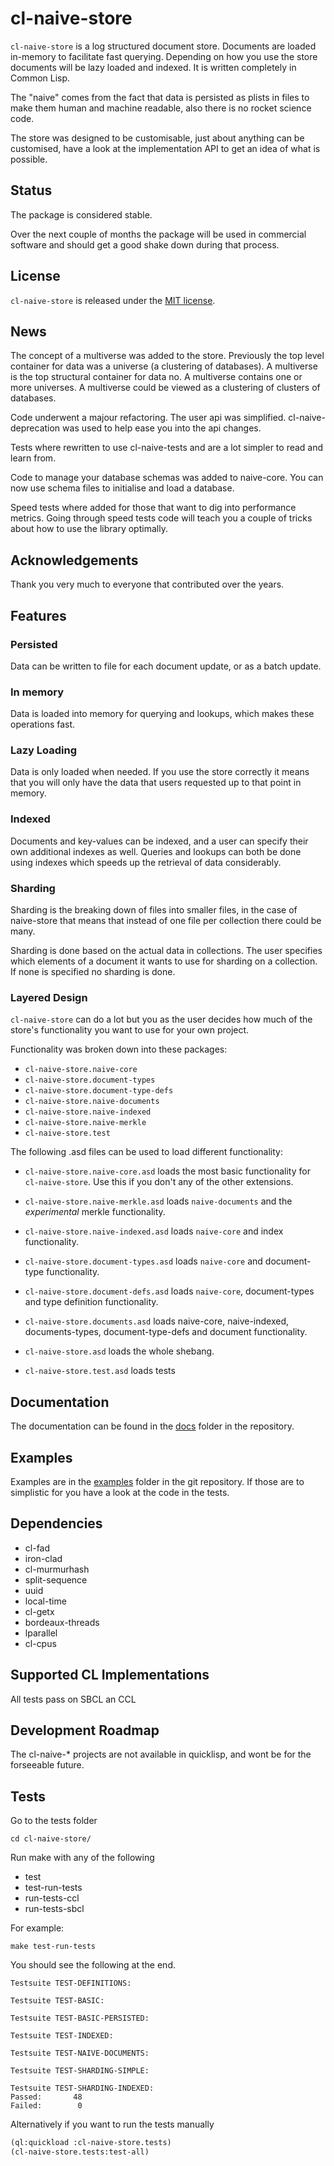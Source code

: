 * cl-naive-store

=cl-naive-store= is a log structured document store. Documents are
loaded in-memory to facilitate fast querying. Depending on how you use
the store documents will be lazy loaded and indexed. It is written
completely in Common Lisp.

The "naive" comes from the fact that data is persisted
as plists in files to make them human and machine readable, also there
is no rocket science code.

The store was designed to be customisable, just about anything can be
customised, have a look at the implementation API to get an idea of
what is possible.

** Status

The package is considered stable.

Over the next couple of months the package will be used in
commercial software and should get a good shake down during that
process.

** License

=cl-naive-store= is released under the [[file:LICENSE][MIT license]].

** News

The concept of a multiverse was added to the store. Previously the top
level container for data was a universe (a clustering of databases). A
multiverse is the top structural container for data no. A multiverse
contains one or more universes. A multiverse could be viewed as a
clustering of clusters of databases.

Code underwent a majour refactoring. The user api was
simplified. cl-naive-deprecation was used to help ease you into the
api changes.

Tests where rewritten to use cl-naive-tests and are a lot simpler to
read and learn from.

Code to manage your database schemas was added to naive-core. You can
now use schema files to initialise and load a database.

Speed tests where added for those that want to dig into performance
metrics. Going through speed tests code will teach you a couple of
tricks about how to use the library optimally.

** Acknowledgements

Thank you very much to everyone that contributed over the years.

** Features

*** Persisted

Data can be written to file for each document update, or as a batch update.

*** In memory

Data is loaded into memory for querying and lookups, which makes these operations fast.

*** Lazy Loading

Data is only loaded when needed. If you use the store
correctly it means that you will only have the data that users
requested up to that point in memory.

*** Indexed

Documents and key-values can be indexed, and a user can specify their
own additional indexes as well. Queries and lookups can both be done using
indexes which speeds up the retrieval of data considerably.

*** Sharding

Sharding is the breaking down of files into smaller files, in the case
of naive-store that means that instead of one file per collection there
could be many.

Sharding is done based on the actual data in collections. The user
specifies which elements of a document it wants to use for sharding on
a collection. If none is specified no sharding is done.

*** Layered Design

=cl-naive-store= can do a lot but you as the user decides how much of
the store's functionality you want to use for your own project.

Functionality was broken down into these packages:

- =cl-naive-store.naive-core=
- =cl-naive-store.document-types=
- =cl-naive-store.document-type-defs=
- =cl-naive-store.naive-documents=
- =cl-naive-store.naive-indexed=
- =cl-naive-store.naive-merkle=
- =cl-naive-store.test=

The following .asd files can be used to load different functionality:

- =cl-naive-store.naive-core.asd= loads the most basic functionality for
  =cl-naive-store=. Use this if you don't any of the other extensions.

- =cl-naive-store.naive-merkle.asd= loads =naive-documents= and the
  /experimental/ merkle functionality.

- =cl-naive-store.naive-indexed.asd= loads =naive-core= and index
  functionality.

- =cl-naive-store.document-types.asd= loads =naive-core= and document-type
  functionality.

- =cl-naive-store.document-defs.asd= loads =naive-core=, document-types
  and type definition functionality.

- =cl-naive-store.documents.asd= loads naive-core, naive-indexed,
  documents-types, document-type-defs and document functionality.

- =cl-naive-store.asd= loads the whole shebang.

- =cl-naive-store.test.asd= loads tests

** Documentation

The documentation can be found in the [[file:docs/][docs]] folder in the repository.

** Examples

Examples are in the [[file:examples/][examples]] folder in the git repository. If those are
to simplistic for you have a look at the code in the tests.

** Dependencies

- cl-fad
- iron-clad
- cl-murmurhash
- split-sequence
- uuid
- local-time
- cl-getx
- bordeaux-threads
- lparallel
- cl-cpus

** Supported CL Implementations

All tests pass on SBCL an CCL

** Development Roadmap

The cl-naive-* projects are not available in quicklisp, and wont be
for the forseeable future.

** Tests

Go to the tests folder

#+BEGIN_EXAMPLE
cd cl-naive-store/
#+END_EXAMPLE

Run make with any of the following

- test
- test-run-tests
- run-tests-ccl
- run-tests-sbcl

For example:

#+BEGIN_EXAMPLE
make test-run-tests
#+END_EXAMPLE

You should see the following at the end.

#+BEGIN_EXAMPLE
Testsuite TEST-DEFINITIONS:

Testsuite TEST-BASIC:

Testsuite TEST-BASIC-PERSISTED:

Testsuite TEST-INDEXED:

Testsuite TEST-NAIVE-DOCUMENTS:

Testsuite TEST-SHARDING-SIMPLE:

Testsuite TEST-SHARDING-INDEXED:
Passed:       48
Failed:        0
#+END_EXAMPLE

Alternatively if you want to run the tests manually

#+BEGIN_SRC lisp
  (ql:quickload :cl-naive-store.tests)
  (cl-naive-store.tests:test-all)
#+END_SRC


